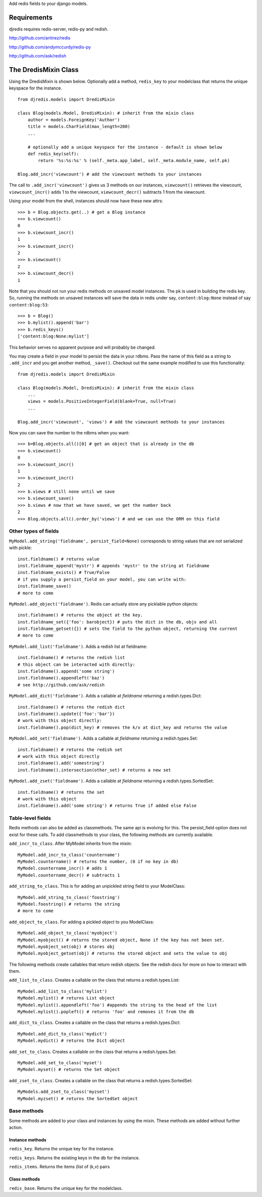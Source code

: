 Add redis fields to your django models.

Requirements
============

djredis requires redis-server, redis-py and redish.

http://github.com/antirez/redis

http://github.com/andymccurdy/redis-py

http://github.com/ask/redish

The DredisMixin Class
=====================

Using the DredisMixin is shown below.  Optionally add a method, ``redis_key`` to your modelclass
that returns the unique keyspace for the instance.

::

  from djredis.models import DredisMixin

  class Blog(models.Model, DredisMixin): # inherit from the mixin class
      author = models.ForeignKey('Author')
      title = models.CharField(max_length=200)
      ...

      # optionally add a unique keyspace for the instance - default is shown below
      def redis_key(self):
          return '%s:%s:%s' % (self._meta.app_label, self._meta.module_name, self.pk)

  Blog.add_incr('viewcount') # add the viewcount methods to your instances


The call to ``.add_incr('viewcount')`` gives us 3 methods on our instances,
``viewcount()`` retrieves the viewcount, 
``viewcount_incr()`` adds 1 to the viewcount, 
``viewcount_decr()`` subtracts 1 from the viewcount.

Using your model from the shell, instances should now have these new attrs:

::

    >>> b = Blog.objects.get(..) # get a Blog instance
    >>> b.viewcount()
    0
    >>> b.viewcount_incr()
    1
    >>> b.viewcount_incr()
    2
    >>> b.viewcount()
    2
    >>> b.viewcount_decr()
    1

Note that you should not run your redis methods on unsaved model instances.
The pk is used in building the redis key.  So, running the
methods on unsaved instances will save the data in redis under say,
``content:blog:None`` instead of say ``content:blog:53``::

    >>> b = Blog()
    >>> b.mylist().append('bar')
    >>> b.redis_keys()
    ['content:blog:None:mylist']

This behavior serves no apparent purpose and will probably be changed.

You may create a field in your model to persist the data in your rdbms.
Pass the name of this field as a string to ``.add_incr`` and you get another method, ``_save()``.
Checkout out the same example modified to use this functionality::

  from djredis.models import DredisMixin

  class Blog(models.Model, DredisMixin): # inherit from the mixin class
      ...
      views = models.PositiveIntegerField(blank=True, null=True)
      ...

  Blog.add_incr('viewcount', 'views') # add the viewcount methods to your instances

Now you can save the number to the rdbms when you want::

    >>> b=Blog.objects.all()[0] # get an object that is already in the db
    >>> b.viewcount()
    0
    >>> b.viewcount_incr()
    1
    >>> b.viewcount_incr()
    2
    >>> b.views # still none until we save
    >>> b.viewcount_save()
    >>> b.views # now that we have saved, we get the number back
    2
    >>> Blog.objects.all().order_by('views') # and we can use the ORM on this field


Other types of fields
~~~~~~~~~~~~~~~~~~~~~

``MyModel.add_string('fieldname', persist_field=None)`` corresponds to string values
that are not serialized with pickle::

    inst.fieldname() # returns value
    inst.fieldname_append('mystr') # appends 'mystr' to the string at fieldname
    inst.fieldname_exists() # True/False
    # if you supply a persist_field on your model, you can write with:
    inst.fieldname_save()
    # more to come

``MyModel.add_object('fieldname')``.  Redis can actually store any picklable python objects::

    inst.fieldname() # returns the object at the key.
    inst.fieldname_set({'foo': barobject}) # puts the dict in the db, objs and all
    inst.fieldname_getset({}) # sets the field to the python object, returning the current
    # more to come

``MyModel.add_list('fieldname')``.  Adds a redish list at fieldname::

    inst.fieldname() # returns the redish list
    # this object can be interacted with directly:
    inst.fieldname().append('some string')
    inst.fieldname().appendleft('baz')
    # see http://github.com/ask/redish

``MyModel.add_dict('fieldname')``.  Adds a callable at `fieldname`
returning a redish.types.Dict::

    inst.fieldname() # returns the redish dict
    inst.fieldname().update({'foo':'bar'})
    # work with this object directly:
    inst.fieldname().pop(dict_key) # removes the k/v at dict_key and returns the value

``MyModel.add_set('fieldname')``.  Adds a callable at `fieldname`
returning a redish.types.Set::

    inst.fieldname() # returns the redish set
    # work with this object directly
    inst.fieldname().add('somestring')
    inst.fieldname().intersection(other_set) # returns a new set

``MyModel.add_zset('fieldname')``.  Adds a callable at `fieldname`
returning a redish.types.SortedSet::

    inst.fieldname() # returns the set
    # work with this object
    inst.fieldname().add('some string') # returns True if added else False


Table-level fields
~~~~~~~~~~~~~~~~~~

Redis methods can also be added as classmethods.
The same api is evolving for this.  The persist_field option does not exist
for these calls.  To add classmethods to your class, the following methods are currently
available.

``add_incr_to_class``.  After MyModel inherits from the mixin::

    MyModel.add_incr_to_class('countername')
    MyModel.countername() # returns the number, (0 if no key in db)
    MyModel.countername_incr() # adds 1
    MyModel.countername_decr() # subtracts 1
    

``add_string_to_class``.  This is for adding an unpickled string field to your ModelClass::

    MyModel.add_string_to_class('foostring')
    MyModel.foostring() # returns the string
    # more to come

``add_object_to_class``.  For adding a pickled object to you ModelClass::

    MyModel.add_object_to_class('myobject')
    MyModel.myobject() # returns the stored object, None if the key has not been set.
    MyModel.myobject_set(obj) # stores obj
    MyModel.myobject_getset(obj) # returns the stored object and sets the value to obj

The following methods create callables that return redish objects.
See the redish docs for more on how to interact with them.

``add_list_to_class``.  Creates a callable on the class that returns a
redish.types.List::

    MyModel.add_list_to_class('mylist')
    MyModel.mylist() # returns List object
    MyModel.mylist().appendleft('foo') #appends the string to the head of the list
    MyModel.mylist().popleft() # returns 'foo' and removes it from the db

``add_dict_to_class``.  Creates a callable on the class that returns a
redish.types.Dict::

    MyModel.add_dict_to_class('mydict')
    MyModel.mydict() # returns the Dict object

``add_set_to_class``.  Creates a callable on the class that returns a
redish.types.Set::

    MyModel.add_set_to_class('myset')
    MyModel.myset() # returns the Set object

``add_zset_to_class``.  Creates a callable on the class that returns a
redish.types.SortedSet::

    MyModels.add_zset_to_class('myzset')
    MyModel.myzset() # returns the SortedSet object


Base methods
~~~~~~~~~~~~

Some methods are added to your class and instances by using the mixin.
These methods are added without further action.

Instance methods
----------------

``redis_key``.  Returns the unique key for the instance.

``redis_keys``.  Returns the existing keys in the db for the instance.

``redis_items``.  Returns the items (list of (k,v) pairs

Class methods
-------------

``redis_base``.  Returns the unique key for the modelclass.

